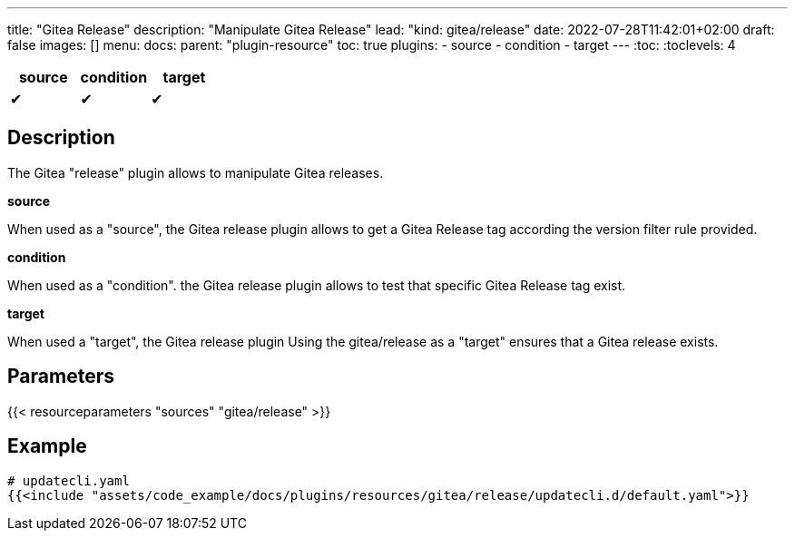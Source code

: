 ---
title: "Gitea Release"
description: "Manipulate Gitea Release"
lead: "kind: gitea/release"
date: 2022-07-28T11:42:01+02:00
draft: false
images: []
menu:
  docs:
    parent: "plugin-resource"
toc: true
plugins:
  - source
  - condition
  - target
---
// <!-- Required for asciidoctor -->
:toc:
// Set toclevels to be at least your hugo [markup.tableOfContents.endLevel] config key
:toclevels: 4

[cols="1^,1^,1^",options=header]
|===
| source | condition | target
| &#10004; | &#10004; | &#10004;
|===

== Description

The Gitea "release" plugin allows to manipulate Gitea releases.

**source**

When used as a "source", the Gitea release plugin allows to get a Gitea Release tag according the version filter rule provided.

**condition**

When used as a "condition". the Gitea release plugin allows to test that specific Gitea Release tag exist.

**target** 

When used a "target", the Gitea release plugin Using the gitea/release as a "target" ensures that a Gitea release exists.

== Parameters

{{< resourceparameters "sources" "gitea/release" >}}

== Example

[source,yaml]
----
# updatecli.yaml
{{<include "assets/code_example/docs/plugins/resources/gitea/release/updatecli.d/default.yaml">}}
----

